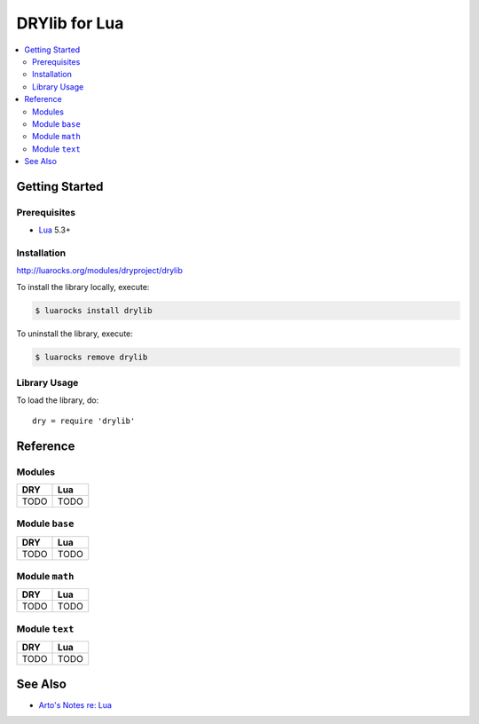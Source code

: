 .. index:: pair: Lua; language
.. highlight:: lua

**************
DRYlib for Lua
**************

.. contents::
   :local:
   :backlinks: entry
   :depth: 2

Getting Started
===============

Prerequisites
-------------

- `Lua <https://en.wikipedia.org/wiki/Lua_(programming_language)>`__
  5.3+

Installation
------------

http://luarocks.org/modules/dryproject/drylib

To install the library locally, execute:

.. code-block:: bash

   $ luarocks install drylib

To uninstall the library, execute:

.. code-block:: bash

   $ luarocks remove drylib

Library Usage
-------------

To load the library, do::

   dry = require 'drylib'

Reference
=========

Modules
-------

======================================= ========================================
DRY                                     Lua
======================================= ========================================
TODO                                    TODO
======================================= ========================================

Module ``base``
---------------

======================================= ========================================
DRY                                     Lua
======================================= ========================================
TODO                                    TODO
======================================= ========================================

Module ``math``
---------------

======================================= ========================================
DRY                                     Lua
======================================= ========================================
TODO                                    TODO
======================================= ========================================

Module ``text``
---------------

======================================= ========================================
DRY                                     Lua
======================================= ========================================
TODO                                    TODO
======================================= ========================================

See Also
========

- `Arto's Notes re: Lua <http://ar.to/notes/lua>`__
